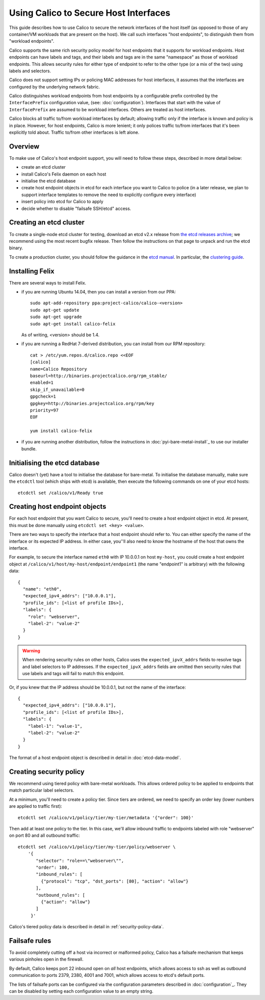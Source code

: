 .. # Copyright (c) Tigera 2016. All rights reserved.
   #
   #    Licensed under the Apache License, Version 2.0 (the "License"); you may
   #    not use this file except in compliance with the License. You may obtain
   #    a copy of the License at
   #
   #         http://www.apache.org/licenses/LICENSE-2.0
   #
   #    Unless required by applicable law or agreed to in writing, software
   #    distributed under the License is distributed on an "AS IS" BASIS,
   #    WITHOUT WARRANTIES OR CONDITIONS OF ANY KIND, either express or
   #    implied. See the License for the specific language governing
   #    permissions and limitations under the License.

Using Calico to Secure Host Interfaces
======================================

This guide describes how to use Calico to secure the network interfaces of
the host itself (as opposed to those of any container/VM workloads that are
present on the host).  We call such interfaces "host endpoints", to distinguish
them from "workload endpoints".

Calico supports the same rich security policy model for host endpoints that it
supports for workload endpoints.  Host endpoints can have labels and tags, and
their labels and tags are in the same "namespace" as those of workload
endpoints.  This allows security rules for either type of endpoint to refer to
the other type (or a mix of the two) using labels and selectors.

Calico does not support setting IPs or policing MAC addresses for host
interfaces, it assumes that the interfaces are configured by the underlying
network fabric.

Calico distinguishes workload endpoints from host endpoints by a configurable
prefix controlled by the ``InterfacePrefix`` configuration value,
(see: :doc:`configuration`). Interfaces that start with the value of
``InterfacePrefix`` are assumed to be workload interfaces.  Others are treated
as host interfaces.

Calico blocks all traffic to/from workload interfaces by default;
allowing traffic only if the interface is known and policy is in place.
However, for host endpoints, Calico is more lenient; it only polices traffic
to/from interfaces that it's been explicitly told about.  Traffic to/from
other interfaces is left alone.

Overview
--------

To make use of Calico's host endpoint support, you will need to follow these
steps, described in more detail below:

- create an etcd cluster
- install Calico's Felix daemon on each host
- initialise the etcd database
- create host endpoint objects in etcd for each interface you want to
  Calico to police (in a later release, we plan to support interface templates
  to remove the need to explicitly configure every interface)
- insert policy into etcd for Calico to apply
- decide whether to disable "failsafe SSH/etcd" access.

Creating an etcd cluster
------------------------

To create a single-node etcd cluster for testing, download an etcd v2.x release
from `the etcd releases archive <https://github.com/coreos/etcd/releases>`_;
we recommend using the most recent bugfix release.  Then follow the
instructions on that page to unpack and run the etcd binary.

To create a production cluster, you should follow the guidance in the
`etcd manual <https://coreos.com/etcd/docs/latest/>`_.  In particular, the
`clustering guide <https://coreos.com/etcd/docs/latest/>`_.

Installing Felix
----------------

There are several ways to install Felix.

- if you are running Ubuntu 14.04, then you can install a version from our
  PPA::

      sudo apt-add-repository ppa:project-calico/calico-<version>
      sudo apt-get update
      sudo apt-get upgrade
      sudo apt-get install calico-felix


  As of writing, <version> should be 1.4.

- if you are running a RedHat 7-derived distribution, you can install from
  our RPM repository::

      cat > /etc/yum.repos.d/calico.repo <<EOF
      [calico]
      name=Calico Repository
      baseurl=http://binaries.projectcalico.org/rpm_stable/
      enabled=1
      skip_if_unavailable=0
      gpgcheck=1
      gpgkey=http://binaries.projectcalico.org/rpm/key
      priority=97
      EOF

      yum install calico-felix


- if you are running another distribution, follow the instructions in
  :doc:`pyi-bare-metal-install`_ to use our installer bundle.

Initialising the etcd database
------------------------------

Calico doesn't (yet) have a tool to initialise the database for bare-metal.  To
initialise the database manually, make sure the ``etcdctl`` tool (which ships
with etcd) is available, then execute the following commands on one of your
etcd hosts::

    etcdctl set /calico/v1/Ready true


Creating host endpoint objects
------------------------------

For each host endpoint that you want Calico to secure, you'll need to create
a host endpoint object in etcd.  At present, this must be done manually using
``etcdctl set <key> <value>``.

There are two ways to specify the interface that a host endpoint should refer
to.  You can either specify the name of the interface or its expected IP
address.  In either case, you''ll also need to know the hostname of the
host that owns the interface.

For example, to secure the interface named ``eth0`` with IP 10.0.0.1 on host
``my-host``, you could create a host endpoint object at
``/calico/v1/host/my-host/endpoint/endpoint1`` (the name "endpoint1" is
arbitrary) with the following data::

    {
      "name": "eth0",
      "expected_ipv4_addrs": ["10.0.0.1"],
      "profile_ids": [<list of profile IDs>],
      "labels": {
        "role": "webserver",
        "label-2": "value-2"
      }
    }


.. warning:: When rendering security rules on other hosts, Calico uses the
             ``expected_ipvX_addrs`` fields to resolve tags and label selectors
             to IP addresses.  If the ``expected_ipvX_addrs`` fields are
             omitted then security rules that use labels and tags will fail
             to match this endpoint.

Or, if you knew that the IP address should be 10.0.0.1, but not the name of the
interface::

    {
      "expected_ipv4_addrs": ["10.0.0.1"],
      "profile_ids": [<list of profile IDs>],
      "labels": {
        "label-1": "value-1",
        "label-2": "value-2"
      }
    }


The format of a host endpoint object is described in detail in
:doc:`etcd-data-model`.

Creating security policy
------------------------

We recommend using tiered policy with bare-metal workloads.  This allows
ordered policy to be applied to endpoints that match particular label
selectors.

At a minimum, you'll need to create a policy tier.  Since tiers are ordered,
we need to specify an order key (lower numbers are applied to traffic first)::

    etcdctl set /calico/v1/policy/tier/my-tier/metadata '{"order": 100}'


Then add at least one policy to the tier.  In this case, we'll allow inbound
traffic to endpoints labeled with role "webserver" on port 80 and all outbound
traffic::

    etcdctl set /calico/v1/policy/tier/my-tier/policy/webserver \
        '{
           "selector": "role==\"webserver\"",
           "order": 100,
           "inbound_rules": [
             {"protocol": "tcp", "dst_ports": [80], "action": "allow"}
           ],
           "outbound_rules": [
             {"action": "allow"}
           ]
         }'


Calico's tiered policy data is described in detail in
:ref:`security-policy-data`.

Failsafe rules
--------------

To avoid completely cutting off a host via incorrect or malformed policy,
Calico has a failsafe mechanism that keeps various pinholes open in the
firewall.

By default, Calico keeps port 22 inbound open on *all* host endpoints, which
allows access to ssh as well as outbound communication to ports 2379, 2380,
4001 and 7001, which allows access to etcd's default ports.

The lists of failsafe ports can be configured via the configuration parameters
described in :doc:`configuration`_.  They can be disabled by setting each
configuration value to an empty string.
